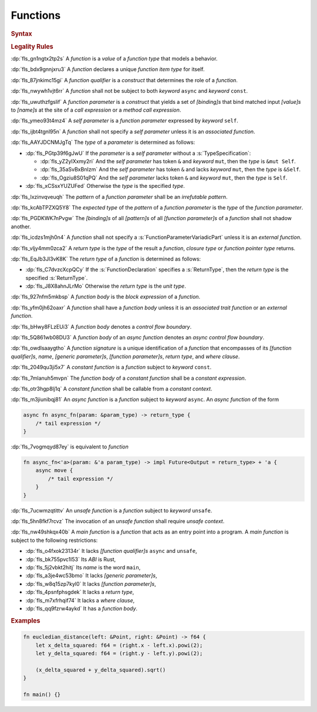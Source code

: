 .. SPDX-License-Identifier: MIT OR Apache-2.0
   SPDX-FileCopyrightText: The Ferrocene Developers

.. default-domain:: spec

.. _fls_qcb1n9c0e5hz:

Functions
=========

.. rubric:: Syntax

.. syntax::

   FunctionDeclaration ::=
       FunctionQualifierList $$fn$$ Name GenericParameterList? $$($$ FunctionParameterList? $$)$$ ReturnType? WhereClause? (FunctionBody | ;)

   FunctionQualifierList ::=
       $$const$$? $$async$$? $$unsafe$$? AbiSpecification?

   FunctionParameterList ::=
       (FunctionParameter ($$,$$ FunctionParameter)* $$,$$?)
     | (SelfParameter ($$,$$ FunctionParameter)* $$,$$?)

   FunctionParameter ::=
       OuterAttributeOrDoc* (FunctionParameterPattern | FunctionParameterVariadicPart | TypeSpecification)

   FunctionParameterPattern ::=
       PatternWithoutAlternation (TypeAscription | ($$:$$ FunctionParameterVariadicPart))

   FunctionParameterVariadicPart ::=
       $$...$$

   ReturnType ::=
       $$->$$ TypeSpecification

   FunctionBody ::=
       BlockExpression

   SelfParameter ::=
       OuterAttributeOrDoc* (ShorthandSelf | TypedSelf)

   ShorthandSelf ::=
       ($$&$$ LifetimeIndication?)? $$mut$$? $$self$$

   TypedSelf ::=
       $$mut$$? $$self$$ TypeAscription

.. rubric:: Legality Rules

:dp:`fls_gn1ngtx2tp2s`
A :t:`function` is a :t:`value` of a :t:`function type` that models a behavior.

:dp:`fls_bdx9gnnjxru3`
A :t:`function` declares a unique :t:`function item type` for itself.

:dp:`fls_87jnkimc15gi`
A :t:`function qualifier` is a :t:`construct` that determines the role of
a :t:`function`.

:dp:`fls_nwywh1vjt6rr`
A :t:`function` shall not be subject to both :t:`keyword` ``async`` and
:t:`keyword` ``const``.

:dp:`fls_uwuthzfgslif`
A :t:`function parameter` is a :t:`construct` that yields a set of
:t:`[binding]s` that bind matched input :t:`[value]s` to :t:`[name]s` at the
site of a :t:`call expression` or a :t:`method call expression`.

:dp:`fls_ymeo93t4mz4`
A :t:`self parameter` is a :t:`function parameter` expressed by :t:`keyword`
``self``.

:dp:`fls_ijbt4tgnl95n`
A :t:`function` shall not specify a :t:`self parameter` unless it is an
:t:`associated function`.

:dp:`fls_AAYJDCNMJgTq`
The :t:`type` of a :t:`parameter` is determined as follows:

* :dp:`fls_PGtp39f6gJwU`
  If the :t:`parameter` is a :t:`self parameter` without a :s:`TypeSpecification`:

  * :dp:`fls_yZ2yIXxmy2ri`
    And the :t:`self parameter` has token ``&`` and :t:`keyword` ``mut``, then the :t:`type` is ``&mut Self``.

  * :dp:`fls_35aSvBxBnIzm`
    And the :t:`self parameter` has token ``&`` and lacks :t:`keyword` ``mut``, then the :t:`type` is ``&Self``.

  * :dp:`fls_Ogziu8S01qPQ`
    And the :t:`self parameter` lacks token ``&`` and :t:`keyword` ``mut``, then the :t:`type` is ``Self``.

* :dp:`fls_xCSsxYUZUFed`
  Otherwise the :t:`type` is the specified :t:`type`.

:dp:`fls_lxzinvqveuqh`
The :t:`pattern` of a :t:`function parameter` shall be an :t:`irrefutable
pattern`.

:dp:`fls_kcAbTPZXQ5Y8`
The :t:`expected type` of the :t:`pattern` of a :t:`function parameter` is the :t:`type` of the :t:`function parameter`.

:dp:`fls_PGDKWK7nPvgw`
The :t:`[binding]s` of all :t:`[pattern]s` of all :t:`[function parameter]s` of a :t:`function` shall not shadow another.

:dp:`fls_icdzs1mjh0n4`
A :t:`function` shall not specify a :s:`FunctionParameterVariadicPart` unless
it is an :t:`external function`.

:dp:`fls_vljy4mm0zca2`
A :t:`return type` is the :t:`type` of the result a :t:`function`, :t:`closure type` or :t:`function pointer type` returns.

:dp:`fls_EqJb3Jl3vK8K`
The :t:`return type` of a :t:`function` is determined as follows:

* :dp:`fls_C7dvzcXcpQCy`
  If the :s:`FunctionDeclaration` specifies a :s:`ReturnType`, then the :t:`return type` is the specified :s:`ReturnType`.

* :dp:`fls_J8X8ahnJLrMo`
  Otherwise the :t:`return type` is the :t:`unit type`.

:dp:`fls_927nfm5mkbsp`
A :t:`function body` is the :t:`block expression` of a :t:`function`.

:dp:`fls_yfm0jh62oaxr`
A :t:`function` shall have a :t:`function body` unless it is an
:t:`associated trait function` or an :t:`external function`.

:dp:`fls_bHwy8FLzEUi3`
A :t:`function body` denotes a :t:`control flow boundary`.

:dp:`fls_5Q861wb08DU3`
A :t:`function body` of an :t:`async function` denotes an
:t:`async control flow boundary`.

:dp:`fls_owdlsaaygtho`
A :t:`function signature` is a unique identification of a :t:`function`
that encompasses of its :t:`[function qualifier]s`, :t:`name`,
:t:`[generic parameter]s`, :t:`[function parameter]s`, :t:`return type`, and
:t:`where clause`.

:dp:`fls_2049qu3ji5x7`
A :t:`constant function` is a :t:`function` subject to :t:`keyword` ``const``.

:dp:`fls_7mlanuh5mvpn`
The :t:`function body` of a :t:`constant function` shall be a
:t:`constant expression`.

:dp:`fls_otr3hgp8lj1q`
A :t:`constant function` shall be callable from a :t:`constant context`.

:dp:`fls_m3jiunibqj81`
An :t:`async function` is a :t:`function` subject to :t:`keyword` ``async``. An
:t:`async function` of the form

.. code-block:: rust

   async fn async_fn(param: &param_type) -> return_type {
       /* tail expression */
   }

:dp:`fls_7vogmqyd87ey`
is equivalent to :t:`function`

.. code-block:: rust

   fn async_fn<'a>(param: &'a param_type) -> impl Future<Output = return_type> + 'a {
       async move {
           /* tail expression */
       }
   }

:dp:`fls_7ucwmzqtittv`
An :t:`unsafe function` is a :t:`function` subject to :t:`keyword` ``unsafe``.

:dp:`fls_5hn8fkf7rcvz`
The invocation of an :t:`unsafe function` shall require :t:`unsafe context`.

:dp:`fls_nw49shkqx40b`
A :t:`main function` is a :t:`function` that acts as an entry point into a
program. A :t:`main function` is subject to the following restrictions:

* :dp:`fls_o4fxok23134r`
  It lacks :t:`[function qualifier]s` ``async`` and ``unsafe``,

* :dp:`fls_bk755pvc1l53`
  Its :t:`ABI` is Rust,

* :dp:`fls_5j2vbkt2hitj`
  Its :t:`name` is the word ``main``,

* :dp:`fls_a3je4wc53bmo`
  It lacks :t:`[generic parameter]s`,

* :dp:`fls_w8q15zp7kyl0`
  It lacks :t:`[function parameter]s`,

* :dp:`fls_4psnfphsgdek`
  It lacks a :t:`return type`,

* :dp:`fls_m7xfrhqif74`
  It lacks a :t:`where clause`,

* :dp:`fls_qq9fzrw4aykd`
  It has a :t:`function body`.

.. rubric:: Examples

.. code-block:: rust

   fn eucledian_distance(left: &Point, right: &Point) -> f64 {
       let x_delta_squared: f64 = (right.x - left.x).powi(2);
       let y_delta_squared: f64 = (right.y - left.y).powi(2);

       (x_delta_squared + y_delta_squared).sqrt()
   }

   fn main() {}

